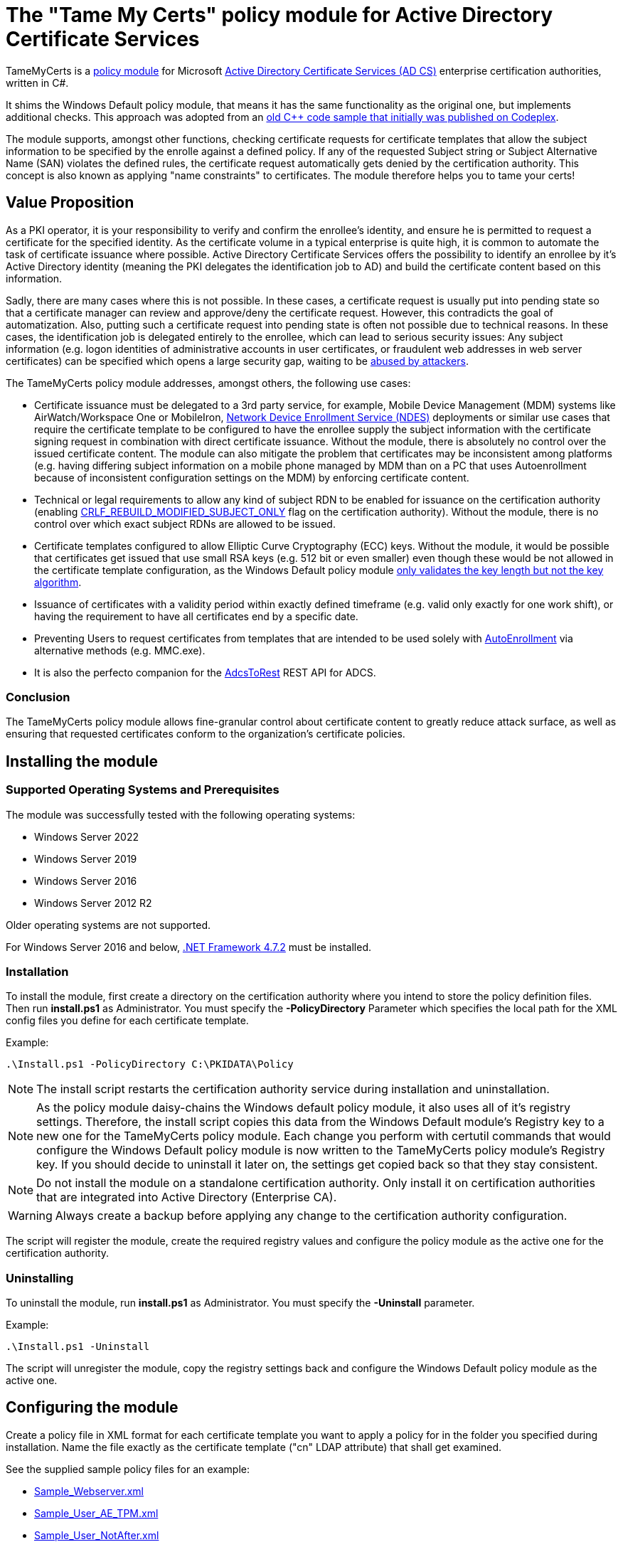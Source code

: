 = The "Tame My Certs" policy module for Active Directory Certificate Services

TameMyCerts is a link:https://docs.microsoft.com/en-us/windows/win32/seccrypto/certificate-services-architecture[policy module^] for Microsoft link:https://docs.microsoft.com/en-us/windows/win32/seccrypto/certificate-services[Active Directory Certificate Services (AD CS)^] enterprise certification authorities, written in C#.

It shims the Windows Default policy module, that means it has the same functionality as the original one, but implements additional checks. This approach was adopted from an link:https://github.com/Sleepw4lker/capolmod[old C++ code sample that initially was published on Codeplex^].

The module supports, amongst other functions, checking certificate requests for certificate templates that allow the subject information to be specified by the enrolle against a defined policy. If any of the requested Subject string or Subject Alternative Name (SAN) violates the defined rules, the certificate request automatically gets denied by the certification authority. This concept is also known as applying "name constraints" to certificates. The module therefore helps you to tame your certs!

== Value Proposition

As a PKI operator, it is your responsibility to verify and confirm the enrollee's identity, and ensure he is permitted to request a certificate for the specified identity. As the certificate volume in a typical enterprise is quite high, it is common to automate the task of certificate issuance where possible. Active Directory Certificate Services offers the possibility to identify an enrollee by it's Active Directory identity (meaning the PKI delegates the identification job to AD) and build the certificate content based on this information.

Sadly, there are many cases where this is not possible. In these cases, a certificate request is usually put into pending state so that a certificate manager can review and approve/deny the certificate request. However, this contradicts the goal of automatization. Also, putting such a certificate request into pending state is often not possible due to technical reasons. In these cases, the identification job is delegated entirely to the enrollee, which can lead to serious security issues: Any subject information (e.g. logon identities of administrative accounts in user certificates, or fraudulent web addresses in web server certificates) can be specified which opens a large security gap, waiting to be link:https://www.gradenegger.eu/?p=13269[abused by attackers^].

The TameMyCerts policy module addresses, amongst others, the following use cases:

* Certificate issuance must be delegated to a 3rd party service, for example, Mobile Device Management (MDM) systems like AirWatch/Workspace One or MobileIron, link:https://social.technet.microsoft.com/wiki/contents/articles/9063.active-directory-certificate-services-ad-cs-network-device-enrollment-service-ndes.aspx[Network Device Enrollment Service (NDES)^] deployments or similar use cases that require the certificate template to be configured to have the enrollee supply the subject information with the certificate signing request in combination with direct certificate issuance. Without the module, there is absolutely no control over the issued certificate content. The module can also mitigate the problem that certificates may be inconsistent among platforms (e.g. having differing subject information on a mobile phone managed by MDM than on a PC that uses Autoenrollment because of inconsistent configuration settings on the MDM) by enforcing certificate content.
* Technical or legal requirements to allow any kind of subject RDN to be enabled for issuance on the certification authority (enabling link:https://www.gradenegger.eu/?p=952[CRLF_REBUILD_MODIFIED_SUBJECT_ONLY^] flag on the certification authority). Without the module, there is no control over which exact subject RDNs are allowed to be issued.
* Certificate templates configured to allow Elliptic Curve Cryptography (ECC) keys. Without the module, it would be possible that certificates get issued that use small RSA keys (e.g. 512 bit or even smaller) even though these would be not allowed in the certificate template configuration, as the Windows Default policy module link:https://www.gradenegger.eu/?p=14138[only validates the key length but not the key algorithm^].
* Issuance of certificates with a validity period within exactly defined timeframe (e.g. valid only exactly for one work shift), or having the requirement to have all certificates end by a specific date.
* Preventing Users to request certificates from templates that are intended to be used solely with link:https://www.gradenegger.eu/?p=2789[AutoEnrollment^] via alternative methods (e.g. MMC.exe).
* It is also the perfecto companion for the link:https://github.com/Sleepw4lker/AdcsToRest[AdcsToRest^] REST API for ADCS.

=== Conclusion

The TameMyCerts policy module allows fine-granular control about certificate content to greatly reduce attack surface, as well as ensuring that requested certificates conform to the organization's certificate policies.

== Installing the module

=== Supported Operating Systems and Prerequisites

The module was successfully tested with the following operating systems:

* Windows Server 2022
* Windows Server 2019
* Windows Server 2016
* Windows Server 2012 R2

Older operating systems are not supported.

For Windows Server 2016 and below, link:https://support.microsoft.com/en-us/topic/microsoft-net-framework-4-7-2-offline-installer-for-windows-05a72734-2127-a15d-50cf-daf56d5faec2[.NET Framework 4.7.2^] must be installed.

=== Installation

To install the module, first create a directory on the certification authority where you intend to store the policy definition files. Then run *install.ps1* as Administrator. You must specify the *-PolicyDirectory* Parameter which specifies the local path for the XML config files you define for each certificate template.

Example:

....
.\Install.ps1 -PolicyDirectory C:\PKIDATA\Policy
....

NOTE: The install script restarts the certification authority service during installation and uninstallation.

NOTE: As the policy module daisy-chains the Windows default policy module, it also uses all of it's registry settings. Therefore, the install script copies this data from the Windows Default module's Registry key to a new one for the TameMyCerts policy module. Each change you perform with certutil commands that would configure the Windows Default policy module is now written to the TameMyCerts policy module's Registry key. If you should decide to uninstall it later on, the settings get copied back so that they stay consistent.

NOTE: Do not install the module on a standalone certification authority. Only install it on certification authorities that are integrated into Active Directory (Enterprise CA).

WARNING: Always create a backup before applying any change to the certification authority configuration.

The script will register the module, create the required registry values and configure the policy module as the active one for the certification authority.

=== Uninstalling

To uninstall the module, run *install.ps1* as Administrator. You must specify the *-Uninstall* parameter.

Example:

....
.\Install.ps1 -Uninstall
....

The script will unregister the module, copy the registry settings back and configure the Windows Default policy module as the active one.

== Configuring the module

Create a policy file in XML format for each certificate template you want to apply a policy for in the folder you specified during installation. Name the file exactly as the certificate template ("cn" LDAP attribute) that shall get examined.

See the supplied sample policy files for an example:

* link:TameMyCerts/Sample_Webserver.xml[Sample_Webserver.xml]
* link:TameMyCerts/Sample_User_AE_TPM.xml[Sample_User_AE_TPM.xml]
* link:TameMyCerts/Sample_User_NotAfter.xml[Sample_User_NotAfter.xml]

NOTE: The policy files get loaded when a certificate request gets processed, therefore it is not needed to restart the certification authority service after a policy file has been created or changed.

NOTE: We distinguish between certificate requests for certificate templates that are configured to build the subject information from Active directory (called "online" requests) and for such that are configured to have the enrollee supply the subject information with the requests (called "offline" requests). Some of the below settings apply only to offline requests and will have no effect when configured for offline certificate templates.

=== General settings

|===
|Parameter |Mandatory | Description

|AuditOnly
|no
|Audit Mode. No certificate requests get denied but a message will get written into the Event Log when a certificate request violates the given policy. Helps sharpening the policy rules before applying  a policy onto a productive system. Defaults to false.

|NotAfter
|no
|Allows to specify a specific expiration date for all certificates issued for a certificate template. This can be useful in situations where all certificates shall expire after a project ends, or when phasing out weak key sizes to a given date. Must specify in link:https://docs.microsoft.com/en-us/dotnet/standard/base-types/standard-date-and-time-format-strings#the-round-trip-o-o-format-specifier[ISO 8601^] compatible format, e.g. "2022-12-31T23:59:59.0000000+01:00".

|AllowedProcesses
|no
|Contains a list of one or more process names that are permitted to get a certificate issued. For example, if you would like to restrict certificate enrollment for a certificate template to Autoenrollment only, you would permit "taskhostw.exe".

|DisallowedProcesses
|no
|Contains a list of one or more process names that are disallowed to get a certificate issued. For 
example, if you would like to deny certificate enrollment via certreq.exe, you could enter it here.

|AllowedCryptoProviders
|no
|Contains a list of one or more Cryptographic Service Provider (CSP) or Key Storage Provider (KSP) names that are permitted for the creation of the certificate request's private key. For example, you could configure a certificate template to use the machine's Trusted Platform Module (TPM) by specifying the Microsoft Platform Crypto Provider and a fallback to the Microsoft Software Key Storage Provider, whereas the policy would only permit requests for the Microsoft Platform Crypto Provider to be issued. THis way, you could identify machines where the TPM is in a nonfunctional state by evaluating denied certificate requests. 

|DisallowedCryptoProviders
|no
|Contains a list of one or more Cryptographic Service Provider (CSP) or Key Storage Provider (KSP) names that are disallowed for the creation of the certificate request's private key.

NOTE: Please be aware that only certificate requests that have been made with the Microsoft API (e.g. Autoenrollment, MMC, certreq, PSCertificateEnrollment and similar apps) will contain information about the process that was used to create the certificate request.

|===

=== Configuring rules for the private key

NOTE: The definition and enforcement of rules for the private key is only possible for "offline" certificate templates.

You can specify the following parameters for the private key:

|===
|Parameter |Mandatory |Description

|KeyAlgorithm
|no
|Specifies the key algorithm the certificate request must use. At the moment, this can be "RSA" or "ECC" (which covers both ECDH and ECDSA). Defaults to "RSA".

|MinimumKeyLength
|no
|Specifies the minimum key length the certificate request must use. Defaults to "0" (any key size is allowed). Note that though the Windows Default policy module also verifies this, this may become handy in a migration scenario where you publish the same template both on the old and new certification authority and plan to increase key size when switching to the new one whilst keeping the productive system unchanged.

|MaximumKeyLength
|no
|Specifies the maximum key length the certificate request can use. Defaults to "0" (any key size is allowed).

|===

=== Configuring rules for subject relative distinguished names (RDNs)

NOTE: The definition and enforcement of rules for subject and subject alternative names is only possible for "offline" certificate templates.

Rules for subject RDNs get specified within a "SubjectRule" node under "Subject" section.

NOTE: Any subject RDN that is not defined is considered forbidden and will result in any certificate request containing it getting denied.

A "SubjectRule" can/must contain the following nodes:

|===
|Parameter |Mandatory |Description

|Field
|*yes*
|Specifies the type of the field. See the below list for possible values. *Please be aware that this field is case-sensitive.*

|Mandatory
|no
|Specifies if this field *must* (true) or *may* (false) appear in the certificate request presented. Defaults to "false".

|MaxOccurrences
|no
|Specifies how often this field may appear within a certificate request. Should always be 1 for must subject RDN types. Defaults to 1.

|MinLength
|no
|Specifies the minimum amount of characters the field must contain, to avoid empty RDNs being requested. Defaults to 1. Note that you also can define minimum lengths for parts or the entire field content via regular expressions in the Patterns directive.

|MaxLength
|no
|Specifies the maximum amount of characters the field may contain. Defaults to 128. Note that link:https://www.gradenegger.eu/?p=2717[there is also an upper limit set by the certification authority^]. Also note that you also can define maximum lengths for parts or the entire field content via regular expressions in the Patterns directive.

|Patterns
|*yes*
|For any field type you can define one or more "Pattern" directives describing expressions of which the requested field content must match at least one of to get either permitted or denied. The node is required, so if you would want to allow any content, simply configure a Pattern directive with "^.*$" as expression.

|===

The "Pattern" Parameter is defined as follows:

|===
|Parameter |Mandatory |Description

|Expression
|*yes*
|Specifies the expression the field gets matched against.

|TreatAs
|no
|Specifies how the expression is to be interpreted by TameMyCerts. Supported values are "RegEx" for a regular expression (the default) or "Cidr" to match against an IP subnet in CIDR notation (e.g. 192.168.0.0/16). To allow any IP Address, specify 0.0.0.0/0.

|Action
|no
|Specifies if a match for the pattern will "Allow" the certificate to get issued (the default) or "Deny" the certificate request.

|===

To define a policy for one or more subject Relative Distinguished Name (RDN) types, adjust the "field" to one of the following (as defined in link:https://www.itu.int/itu-t/recommendations/rec.aspx?rec=X.520[ITU-T X.520^] and link:https://datatracker.ietf.org/doc/html/rfc4519#section-2[RFC 4519^]).

NOTE: Each RDN type can only be defined once in a policy definition file!

The following RDN types are enabled/allowed by default on AD CS:

* countryName
* commonName
* domainComponent
* emailAddress
* organizationName
* organizationalUnit
* localityName
* stateOrProvinceName

The following RDNs can additionally be defined but must also explicitly be enabled in the certification authority configuration (by modifying the link:https://www.gradenegger.eu/?p=10183[SubjectTemplate^] Registry value):

* givenName
* initials
* surname
* streetAddress
* title
* unstructuredName
* unstructuredAddress
* deviceSerialNumber

It is also possible to enable any kind of RDNs in AD CS if the link:https://www.gradenegger.eu/?p=952[CRLF_REBUILD_MODIFIED_SUBJECT_ONLY^] flag is enabled. This should enable the following:

* postalCode
* description
* postOfficeBox
* telephoneNumber
* any "unknown" (not identified by one of the above names) RDN can be specified by using it's object identifier. The OID must be specified with an "OID." prefix, e.g. "OID.1.2.3.4.5".

NOTE: Usually, it is recommended to avoid enabling the link:https://www.gradenegger.eu/?p=952[CRLF_REBUILD_MODIFIED_SUBJECT_ONLY^] flag, but when using this policy module, it should be fine as it allows fine-grained control about which RDN types are allowed and which not.

NOTE: Please be aware that the SubjectTemplate value of the CA uses a different syntax for field type names.

=== Configuring rules for Subject Alternative Names

Rules for subject RDNs get specified within a "SubjectRule" node under "Subject" section.

The "SubjectRule" configuration is already described above.

To define a policy for one or more subject alternative name (SAN) type, adjust the "field" to one of the following (as defined in link:https://datatracker.ietf.org/doc/html/rfc5280#section-4.2.1.6[RFC 5280^] with the exception of the (Microsoft-)proprietary userPrincipalName).

* dNSName
* iPAddress
* userPrincipalName
* rfc822Name
* uniformResourceIdentifier

NOTE: Other SAN types are currently not implemented (yet). However, the ones that are currently implemented should be sufficient for the majority of use cases.

== Monitoring and Troubleshooting

If a certificate request violates the defined policy, the certification authority will deny it with one of the below error codes and messages. It will log link:https://www.gradenegger.eu/?p=8544[Event with ID 53^]. The error code/message will also be handed over to the requesting client over the DCOM protocol as answer to the certificate request.

The following error codes can be thrown by the policy module when a request was denied:

|===
|Message |Symbol |Description

|The permissions on the certificate template do not allow the current user to enroll for this type of certificate.
|CERTSRV_E_TEMPLATE_DENIED
|Occurs if the process used to create the certificate request is unknown, not allowed or explicitly disallowed.

|The certificate has an invalid name. The name is not included in the permitted list or is explicitly excluded.
|CERT_E_INVALID_NAME
|Occurs if the request's subject oder subject alternative name violates the defined rules.

|The public key does not meet the minimum size required by the specified certificate template.
|CERTSRV_E_KEY_LENGTH
|Occurs if the request's public key violates the defined rules for key algorithm or maximum key length.

|The request subject name is invalid or too long.
|CERTSRV_E_BAD_REQUESTSUBJECT
|Occurs if the request's subject string cannot be interpreted by the policy module.

|An internal error occurred.
|ERROR_INVALID_DATA
|Occurs if the policy module is unable to interpret the given policy file.

|The specified time is invalid.
|ERROR_INVALID_TIME
|Occurs if an invalid date was requested for the "StartDate" certificate request attribute.

|===

WARNING: Please be aware that if no policy file exists for a given certificate template, the request gets accepted as this would be the original behavior of the Windows Default policy module.

=== Logs

In addition to the certification authorities regular log entries, the policy module will also write a detailed log entry if a certificate request was denied due to a policy violation or failure. Find the logs under the "Application" Event Log with the "TameMyCerts" Event Source.

|===
|ID |Type |Description

|1
|Information
|Occurs if the Windows Default policy was successfully loaded and TameMyCerts is ready to process incoming requests. Occurs only if the certification authority's "LogLevel" is set to 4 or higher.

|2
|Error
|Occurs if the Windows Default policy was *not* successfully loaded (link:https://docs.microsoft.com/en-us/windows/win32/api/certpol/nf-certpol-icertpolicy-initialize[Initialize^] method failed). Will cause the CA service to not start.

|3
|Error
|Occurs if the Windows Default policy throws an exception on the link:https://docs.microsoft.com/en-us/windows/win32/api/certpol/nf-certpol-icertpolicy-verifyrequest[VerifyRequest^] method (the certificate request gets denied in this case).

|4
|Error
|Occurs if the Windows Default policy was *not* successfully unloaded (link:https://docs.microsoft.com/en-us/windows/win32/api/certpol/nf-certpol-icertpolicy-shutdown[ShutDown^] method failed.).

|5
|Warning
|Occurs if AuditOnly is enabled for a certificate template and a certificate request would get denied because of a policy violation. Contains a detailed information which kind of policy violation caused the request to get denied.

|6
|Warning
|Occurs if a certificate request was denied because of a policy violation. Contains a detailed information which kind of policy violation caused the request to get denied. Note that the information about which client requestd the certificate can be obtained via link:https://www.gradenegger.eu/?p=8643[audit event 4886^].

|7
|Warning
|Occurs if there is no policy configuration file defined for the certificate template used certificate request. The certificate request gets allowed in this case.

|8
|Error
|Occurs if the TameMyCerts policy module was unable to determine information about the request's certificate template from either the CA or the Active Directory.

|9
|Error
|Occurs it the TameMyCerts policy module is loaded on a standalone certification authority, which is unsupported at the moment. Will cause the CA service to not start.

|10
|Error
|Occurs if a certificate request was denied because because the policy file for the certificate template could not be interpreted.

|11
|Information
|Occurs if the Windows Default policy module denied a certificate request, thus the additional logic of TameMyCerts was not triggered at all for the given request. Occurs only if the certification authority's "LogLevel" is set to 4 or higher.

|12
|Error
|Occurs if the certification authority has the (link:https://www.gradenegger.eu/?p=1486[proven insecure^]) EDITF_ATTRIBUTESUBJECTALTNAME2 flag set, and a request containing the "san" attribute was passed. The policy module will deny such requests. You should consider triggering an alarm when this happens.

|13
|Information
|Occurs if the expiration date of a certificate was capped because of policy configuration (NotAfter parameter). Occurs only if the certification authority's "LogLevel" is set to 4 or higher.

|===

=== Issuing Certificates with an exactly defined validity period

The Windows Default policy module link:https://www.gradenegger.eu/?p=6502[allows to specify the exact expiration date^] (NotAfter) for a certificate by specifying an "ExpirationDate" attribute whilst submitting the certificate request. TameMyCerts adds support for a "StartDate" attribute which does the exact same for the begin of the certificate's validity period (NotBefore).

To enable the feature, you must enable the EDITF_ATTRIBUTEENDDATE flag in the policy module of the certification authority and restart the certification authority service afterwards.

....
certutil -setreg Policy\Editflags +EDITF_ATTRIBUTEENDDATE
net stop certsvc
net start certsvc
....

Afterwards, you both can specify *StartDate* and *ExpirationDate* in link:https://datatracker.ietf.org/doc/html/rfc2616[RFC 2616^] compliant form whilst submitting the certificate request.

Example:

....
certreq ^
-config "ca02.intra.adcslabor.de\ADCS Labor Issuing CA 1" ^
-attrib "CertificateTemplate:ADCSLaborWebServer\nStartDate:Tue, 1 Mar 2022 08:00:00 GMT\nExpirationDate:Tue, 1 Mar 2022 16:00:00 GMT" ^
-submit "SomeWebServer.req"
....

NOTE: When an invalid date is being requested, the certificate request will get denied with ERROR_INVALID_TIME.

NOTE: TameMyCerts currently only supports specifying "StartDate" whilst submitting the certificate request but not as custom request attributes. The alternative method of specifying "ValidityPeriod" and "ValidityPeriodUnits" for the expiration date can currently not be used in combination with the "StartDate" attribute as it gets applied afterwards and thus won't deliver the expected result.

== Building

Call the supplied build scripts from the Visual Studio Developer command prompt:

* link:TameMyCerts/make_debug.cmd[make_debug.cmd] for a debug build (does not increment version bumber).
* link:TameMyCerts/make_release.cmd[make_release.cmd] for a release build (auto-increments version number).